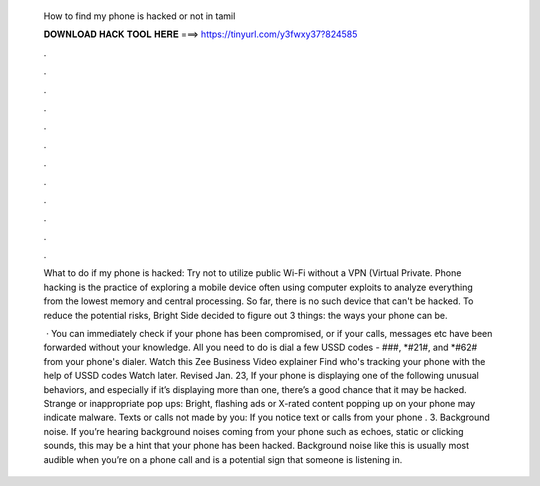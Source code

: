   How to find my phone is hacked or not in tamil
  
  
  
  𝐃𝐎𝐖𝐍𝐋𝐎𝐀𝐃 𝐇𝐀𝐂𝐊 𝐓𝐎𝐎𝐋 𝐇𝐄𝐑𝐄 ===> https://tinyurl.com/y3fwxy37?824585
  
  
  
  .
  
  
  
  .
  
  
  
  .
  
  
  
  .
  
  
  
  .
  
  
  
  .
  
  
  
  .
  
  
  
  .
  
  
  
  .
  
  
  
  .
  
  
  
  .
  
  
  
  .
  
  What to do if my phone is hacked: Try not to utilize public Wi-Fi without a VPN (Virtual Private. Phone hacking is the practice of exploring a mobile device often using computer exploits to analyze everything from the lowest memory and central processing. So far, there is no such device that can't be hacked. To reduce the potential risks, Bright Side decided to figure out 3 things: the ways your phone can be.
  
   · You can immediately check if your phone has been compromised, or if your calls, messages etc have been forwarded without your knowledge. All you need to do is dial a few USSD codes - ###, *#21#, and *#62# from your phone's dialer. Watch this Zee Business Video explainer Find who's tracking your phone with the help of USSD codes Watch later. Revised Jan. 23, If your phone is displaying one of the following unusual behaviors, and especially if it’s displaying more than one, there’s a good chance that it may be hacked. Strange or inappropriate pop ups: Bright, flashing ads or X-rated content popping up on your phone may indicate malware. Texts or calls not made by you: If you notice text or calls from your phone . 3. Background noise. If you’re hearing background noises coming from your phone such as echoes, static or clicking sounds, this may be a hint that your phone has been hacked. Background noise like this is usually most audible when you’re on a phone call and is a potential sign that someone is listening in.
